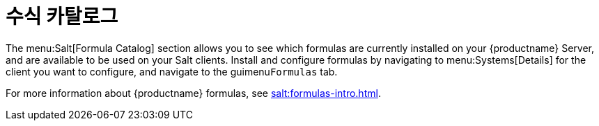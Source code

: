 [[ref-salt-formula-catalog]]
= 수식 카탈로그

The menu:Salt[Formula Catalog] section allows you to see which formulas are currently installed on your {productname} Server, and are available to be used on your Salt clients. Install and configure formulas by navigating to menu:Systems[Details] for the client you want to configure, and navigate to the guimenu``Formulas`` tab.

For more information about {productname} formulas, see xref:salt:formulas-intro.adoc[].
